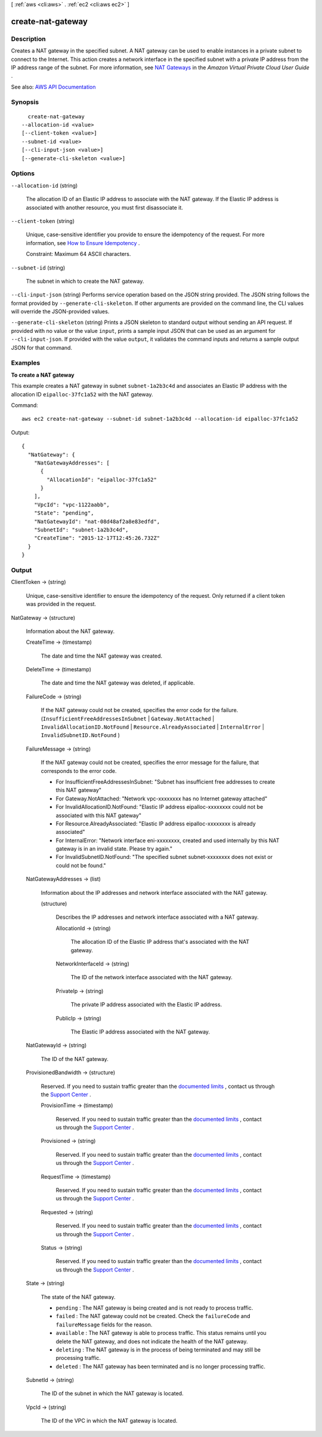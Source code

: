 [ :ref:`aws <cli:aws>` . :ref:`ec2 <cli:aws ec2>` ]

.. _cli:aws ec2 create-nat-gateway:


******************
create-nat-gateway
******************



===========
Description
===========



Creates a NAT gateway in the specified subnet. A NAT gateway can be used to enable instances in a private subnet to connect to the Internet. This action creates a network interface in the specified subnet with a private IP address from the IP address range of the subnet. For more information, see `NAT Gateways <http://docs.aws.amazon.com/AmazonVPC/latest/UserGuide/vpc-nat-gateway.html>`_ in the *Amazon Virtual Private Cloud User Guide* .



See also: `AWS API Documentation <https://docs.aws.amazon.com/goto/WebAPI/ec2-2016-11-15/CreateNatGateway>`_


========
Synopsis
========

::

    create-nat-gateway
  --allocation-id <value>
  [--client-token <value>]
  --subnet-id <value>
  [--cli-input-json <value>]
  [--generate-cli-skeleton <value>]




=======
Options
=======

``--allocation-id`` (string)


  The allocation ID of an Elastic IP address to associate with the NAT gateway. If the Elastic IP address is associated with another resource, you must first disassociate it.

  

``--client-token`` (string)


  Unique, case-sensitive identifier you provide to ensure the idempotency of the request. For more information, see `How to Ensure Idempotency <http://docs.aws.amazon.com/AWSEC2/latest/APIReference/Run_Instance_Idempotency.html>`_ .

   

  Constraint: Maximum 64 ASCII characters.

  

``--subnet-id`` (string)


  The subnet in which to create the NAT gateway.

  

``--cli-input-json`` (string)
Performs service operation based on the JSON string provided. The JSON string follows the format provided by ``--generate-cli-skeleton``. If other arguments are provided on the command line, the CLI values will override the JSON-provided values.

``--generate-cli-skeleton`` (string)
Prints a JSON skeleton to standard output without sending an API request. If provided with no value or the value ``input``, prints a sample input JSON that can be used as an argument for ``--cli-input-json``. If provided with the value ``output``, it validates the command inputs and returns a sample output JSON for that command.



========
Examples
========

**To create a NAT gateway**

This example creates a NAT gateway in subnet ``subnet-1a2b3c4d`` and associates an Elastic IP address with the allocation ID ``eipalloc-37fc1a52`` with the NAT gateway. 

Command::

  aws ec2 create-nat-gateway --subnet-id subnet-1a2b3c4d --allocation-id eipalloc-37fc1a52

Output::

  {
    "NatGateway": {
      "NatGatewayAddresses": [
        {
          "AllocationId": "eipalloc-37fc1a52"
        }
      ], 
      "VpcId": "vpc-1122aabb", 
      "State": "pending", 
      "NatGatewayId": "nat-08d48af2a8e83edfd", 
      "SubnetId": "subnet-1a2b3c4d", 
      "CreateTime": "2015-12-17T12:45:26.732Z"
    }
  }

======
Output
======

ClientToken -> (string)

  

  Unique, case-sensitive identifier to ensure the idempotency of the request. Only returned if a client token was provided in the request.

  

  

NatGateway -> (structure)

  

  Information about the NAT gateway.

  

  CreateTime -> (timestamp)

    

    The date and time the NAT gateway was created.

    

    

  DeleteTime -> (timestamp)

    

    The date and time the NAT gateway was deleted, if applicable.

    

    

  FailureCode -> (string)

    

    If the NAT gateway could not be created, specifies the error code for the failure. (``InsufficientFreeAddressesInSubnet`` | ``Gateway.NotAttached`` | ``InvalidAllocationID.NotFound`` | ``Resource.AlreadyAssociated`` | ``InternalError`` | ``InvalidSubnetID.NotFound`` )

    

    

  FailureMessage -> (string)

    

    If the NAT gateway could not be created, specifies the error message for the failure, that corresponds to the error code.

     

     
    * For InsufficientFreeAddressesInSubnet: "Subnet has insufficient free addresses to create this NAT gateway" 
     
    * For Gateway.NotAttached: "Network vpc-xxxxxxxx has no Internet gateway attached" 
     
    * For InvalidAllocationID.NotFound: "Elastic IP address eipalloc-xxxxxxxx could not be associated with this NAT gateway" 
     
    * For Resource.AlreadyAssociated: "Elastic IP address eipalloc-xxxxxxxx is already associated" 
     
    * For InternalError: "Network interface eni-xxxxxxxx, created and used internally by this NAT gateway is in an invalid state. Please try again." 
     
    * For InvalidSubnetID.NotFound: "The specified subnet subnet-xxxxxxxx does not exist or could not be found." 
     

    

    

  NatGatewayAddresses -> (list)

    

    Information about the IP addresses and network interface associated with the NAT gateway.

    

    (structure)

      

      Describes the IP addresses and network interface associated with a NAT gateway.

      

      AllocationId -> (string)

        

        The allocation ID of the Elastic IP address that's associated with the NAT gateway.

        

        

      NetworkInterfaceId -> (string)

        

        The ID of the network interface associated with the NAT gateway.

        

        

      PrivateIp -> (string)

        

        The private IP address associated with the Elastic IP address.

        

        

      PublicIp -> (string)

        

        The Elastic IP address associated with the NAT gateway.

        

        

      

    

  NatGatewayId -> (string)

    

    The ID of the NAT gateway.

    

    

  ProvisionedBandwidth -> (structure)

    

    Reserved. If you need to sustain traffic greater than the `documented limits <http://docs.aws.amazon.com/AmazonVPC/latest/UserGuide/vpc-nat-gateway.html>`_ , contact us through the `Support Center <https://console.aws.amazon.com/support/home?>`_ .

    

    ProvisionTime -> (timestamp)

      

      Reserved. If you need to sustain traffic greater than the `documented limits <http://docs.aws.amazon.com/AmazonVPC/latest/UserGuide/vpc-nat-gateway.html>`_ , contact us through the `Support Center <https://console.aws.amazon.com/support/home?>`_ .

      

      

    Provisioned -> (string)

      

      Reserved. If you need to sustain traffic greater than the `documented limits <http://docs.aws.amazon.com/AmazonVPC/latest/UserGuide/vpc-nat-gateway.html>`_ , contact us through the `Support Center <https://console.aws.amazon.com/support/home?>`_ .

      

      

    RequestTime -> (timestamp)

      

      Reserved. If you need to sustain traffic greater than the `documented limits <http://docs.aws.amazon.com/AmazonVPC/latest/UserGuide/vpc-nat-gateway.html>`_ , contact us through the `Support Center <https://console.aws.amazon.com/support/home?>`_ .

      

      

    Requested -> (string)

      

      Reserved. If you need to sustain traffic greater than the `documented limits <http://docs.aws.amazon.com/AmazonVPC/latest/UserGuide/vpc-nat-gateway.html>`_ , contact us through the `Support Center <https://console.aws.amazon.com/support/home?>`_ .

      

      

    Status -> (string)

      

      Reserved. If you need to sustain traffic greater than the `documented limits <http://docs.aws.amazon.com/AmazonVPC/latest/UserGuide/vpc-nat-gateway.html>`_ , contact us through the `Support Center <https://console.aws.amazon.com/support/home?>`_ .

      

      

    

  State -> (string)

    

    The state of the NAT gateway.

     

     
    * ``pending`` : The NAT gateway is being created and is not ready to process traffic. 
     
    * ``failed`` : The NAT gateway could not be created. Check the ``failureCode`` and ``failureMessage`` fields for the reason. 
     
    * ``available`` : The NAT gateway is able to process traffic. This status remains until you delete the NAT gateway, and does not indicate the health of the NAT gateway. 
     
    * ``deleting`` : The NAT gateway is in the process of being terminated and may still be processing traffic. 
     
    * ``deleted`` : The NAT gateway has been terminated and is no longer processing traffic. 
     

    

    

  SubnetId -> (string)

    

    The ID of the subnet in which the NAT gateway is located.

    

    

  VpcId -> (string)

    

    The ID of the VPC in which the NAT gateway is located.

    

    

  

